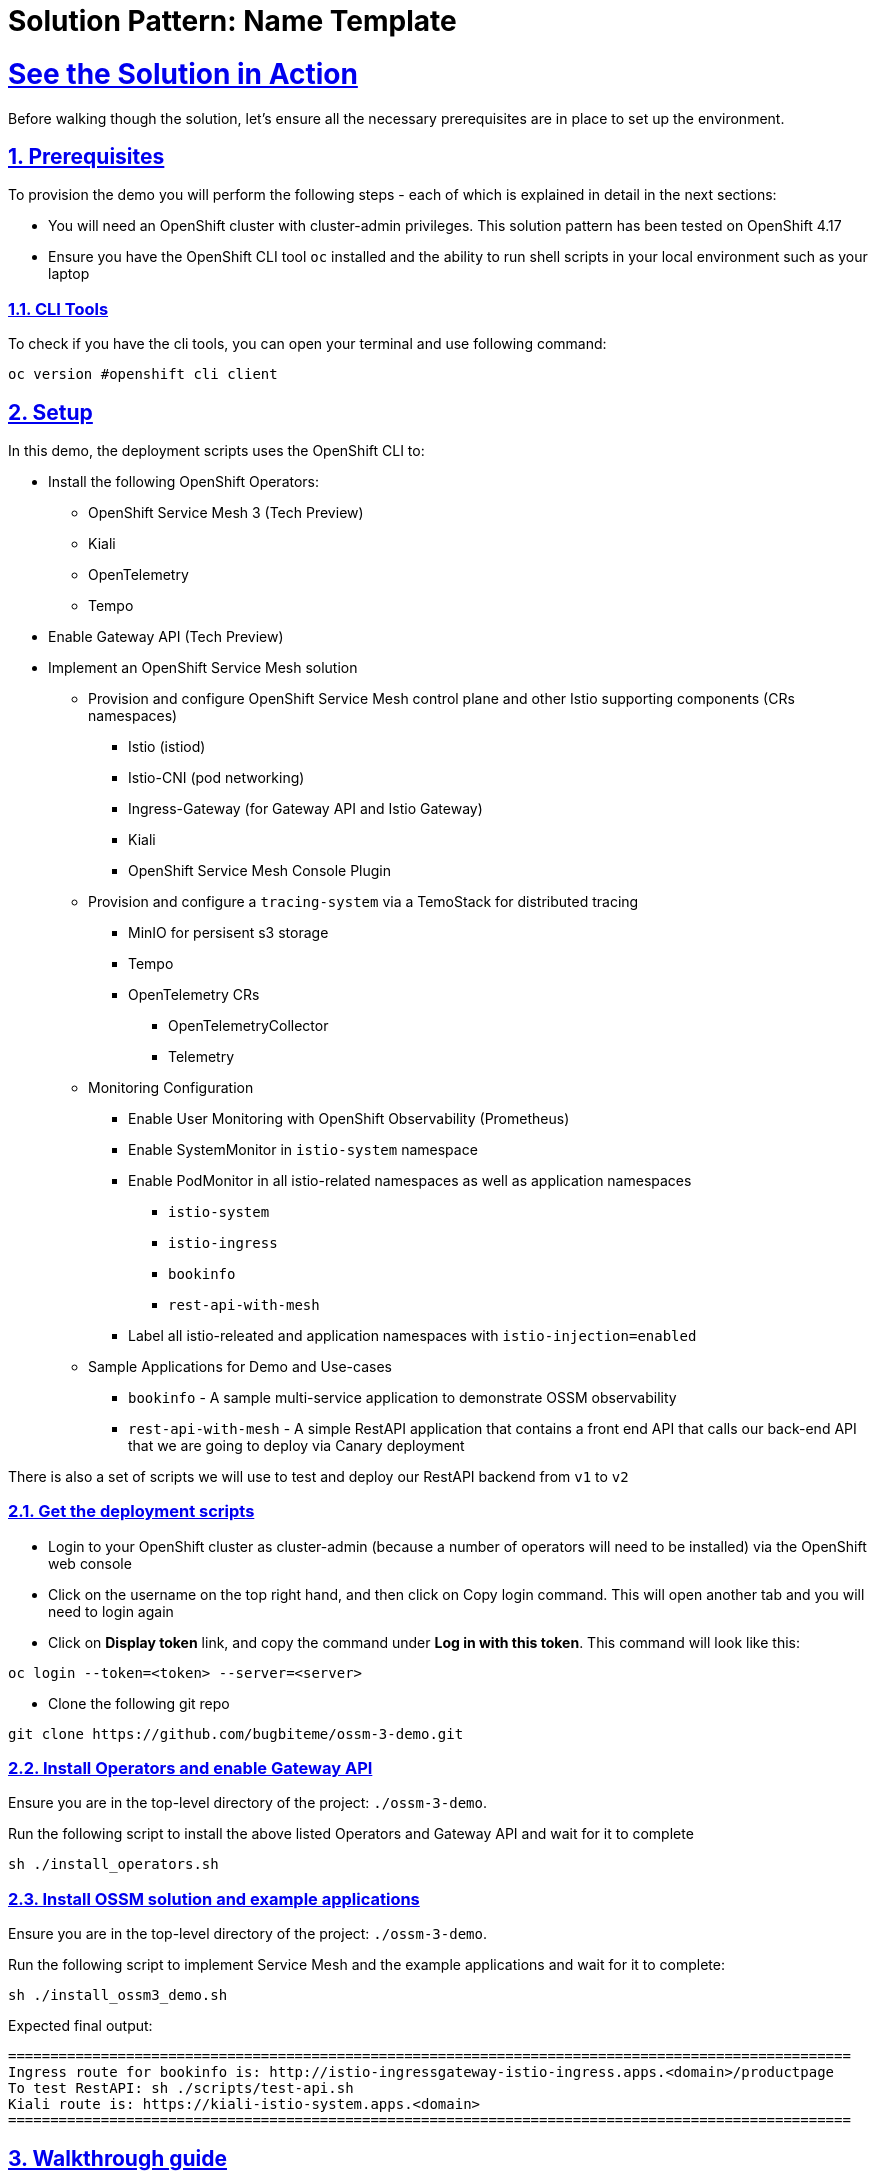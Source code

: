 = Solution Pattern: Name Template
:sectnums:
:sectlinks:
:doctype: book

= See the Solution in Action

Before walking though the solution, let's ensure all the necessary prerequisites are in place to set up the environment.

== Prerequisites

To provision the demo you will perform the following steps - each of which is explained in detail in the next sections:

* You will need an OpenShift cluster with cluster-admin privileges. This solution pattern has been tested on OpenShift 4.17

* Ensure you have the OpenShift CLI tool `oc` installed and the ability to run shell scripts in your local environment such as your laptop

=== CLI Tools

To check if you have the cli tools, you can open your terminal and use following command:

[.console-input]
[source,shell script]
----
oc version #openshift cli client
----

== Setup

In this demo, the deployment scripts uses the OpenShift CLI to:

* Install the following OpenShift Operators:
** OpenShift Service Mesh 3 (Tech Preview)
** Kiali 
** OpenTelemetry
** Tempo 

* Enable Gateway API (Tech Preview)

* Implement an OpenShift Service Mesh solution
** Provision and configure OpenShift Service Mesh control plane and other Istio supporting components (CRs namespaces)
*** Istio (istiod)
*** Istio-CNI (pod networking)
*** Ingress-Gateway (for Gateway API and Istio Gateway)
*** Kiali
*** OpenShift Service Mesh Console Plugin
** Provision and configure a `tracing-system` via a TemoStack for distributed tracing
*** MinIO for persisent s3 storage
*** Tempo 
*** OpenTelemetry CRs
**** OpenTelemetryCollector 
**** Telemetry
** Monitoring Configuration
*** Enable User Monitoring with OpenShift Observability (Prometheus)
*** Enable SystemMonitor in `istio-system` namespace
*** Enable PodMonitor in all istio-related namespaces as well as application namespaces
**** `istio-system`
**** `istio-ingress`
**** `bookinfo` 
**** `rest-api-with-mesh`
*** Label all istio-releated and application namespaces with `istio-injection=enabled`
** Sample Applications for Demo and Use-cases
*** `bookinfo` - A sample multi-service application to demonstrate OSSM observability
*** `rest-api-with-mesh` - A simple RestAPI application that contains a front end API that calls our back-end API that we are going to deploy via Canary deployment

There is also a set of scripts we will use to test and deploy our RestAPI backend from `v1` to `v2`

=== Get the deployment scripts
* Login to your OpenShift cluster as cluster-admin (because a number of operators will need to be installed) via the OpenShift web console
* Click on the username on the top right hand, and then click on Copy login command. This will open another tab and you will need to login again
* Click on *Display token* link, and copy the command under *Log in with this token*. This command will look like this:

[source,shell script]
----
oc login --token=<token> --server=<server>
----

* Clone the following git repo

[.console-input]
[source,shell script]
----
git clone https://github.com/bugbiteme/ossm-3-demo.git
----

=== Install Operators and enable Gateway API

Ensure you are in the top-level directory of the project: `./ossm-3-demo`.

Run the following script to install the above listed Operators and Gateway API and wait for it to complete

[.console-input]
[source,shell script]
----
sh ./install_operators.sh
----

=== Install OSSM solution and example applications 

Ensure you are in the top-level directory of the project: `./ossm-3-demo`.

Run the following script to implement Service Mesh and the example applications and wait for it to complete:

[.console-input]
[source,shell script]
----
sh ./install_ossm3_demo.sh
----

Expected final output:
[source,shell script]
----
====================================================================================================
Ingress route for bookinfo is: http://istio-ingressgateway-istio-ingress.apps.<domain>/productpage
To test RestAPI: sh ./scripts/test-api.sh
Kiali route is: https://kiali-istio-system.apps.<domain>
====================================================================================================
----


== Walkthrough guide
How to run through the demo

=== Exploring the bookinfo application

==== OpenShift Web Console View
From the OpenShift web console, when looking at the topology of the `bookinfo` namespace, we see a number of deployments. But 

==== Kiali View
We can see the traffic flow

===== Overview

===== Traffic Graphic

===== Workloads

===== Service

===== Istio Config

===== Mesh

===== Distributed Tracing 

=== Exploring the RestAPI (`rest-api-with-mesh`)

==== OpenShift Web Console View
From the OpenShift web console, when looking at the topology of the `bookinfo` namespace, we see a number of deployments. But 

==== Kiali View via The OpenShift Service Mesh Console Plugin (OpenShift Web Console)
We can see the traffic flow

===== Overview

===== Traffic Graphic

=== Performing a Canary Deployment (`rest-api-with-mesh`)
